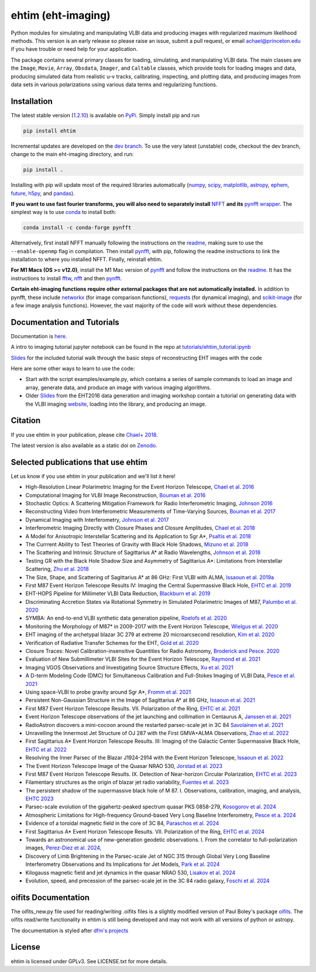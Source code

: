 ehtim (eht-imaging)
===================
.. image:: https://zenodo.org/badge/42943499.svg
   :target: https://zenodo.org/badge/latestdoi/42943499

Python modules for simulating and manipulating VLBI data and producing images with regularized maximum likelihood methods. This version is an early release so please raise an issue, submit a pull request, or email achael@princeton.edu if you have trouble or need help for your application.

The package contains several primary classes for loading, simulating, and manipulating VLBI data. The main classes are the ``Image``, ``Movie``, ``Array``, ``Obsdata``, ``Imager``, and ``Caltable`` classes, which provide tools for loading images and data, producing simulated data from realistic u-v tracks,  calibrating, inspecting, and  plotting data, and producing images from data sets in various polarizations using various data terms and regularizing functions.

Installation
------------

The latest stable version (`1.2.10 <https://github.com/achael/eht-imaging/releases/tag/v1.2.9>`_) is available on `PyPi <https://pypi.org/project/ehtim/>`_. Simply install pip and run

.. code-block:: bash

    pip install ehtim

Incremental updates are developed on the `dev branch <https://github.com/achael/eht-imaging/tree/dev>`_. To use the very latest (unstable) code, checkout the dev branch, change to the main eht-imaging directory, and run:

.. code-block:: bash

    pip install .

Installing with pip will update most of the required libraries automatically (`numpy <http://www.numpy.org/>`_, `scipy <http://www.scipy.org/>`_, `matplotlib <http://www.matplotlib.org/>`_, `astropy <http://www.astropy.org/>`_, `ephem <http://pypi.python.org/pypi/pyephem/>`_, `future <http://pypi.python.org/pypi/future>`_, `h5py <http://www.h5py.org/>`_, and `pandas <http://www.pandas.pydata.org/>`_).

**If you want to use fast fourier transforms, you will also need to separately install** `NFFT <https://github.com/NFFT/nfft>`_ **and its** `pynfft wrapper <https://github.com/ghisvail/pyNFFT/>`__. The simplest way is to use `conda <https://anaconda.org/conda-forge/pynfft/>`__ to install both:


.. code-block:: bash

    conda install -c conda-forge pynfft

Alternatively, first install NFFT manually following the instructions on the `readme <https://github.com/NFFT/nfft>`__, making sure to use the ``--enable-openmp`` flag in compilation. Then install `pynfft <https://github.com/ghisvail/pyNFFT/>`__, with pip, following the readme instructions to link the installation to where you installed NFFT. Finally, reinstall ehtim.

**For M1 Macs (OS >= v12.0)**, install the M1 Mac version of `pynfft <https://github.com/rohandahale/pyNFFT.git>`__ and follow the instructions on the `readme  <https://github.com/rohandahale/pyNFFT.git>`__. It has the instructions to install `fftw <http://www.fftw.org>`_, `nfft <https://github.com/NFFT/nfft>`__ and then `pynfft <https://github.com/rohandahale/pyNFFT.git>`__.

**Certain eht-imaging functions require other external packages that are not automatically installed.** In addition to pynfft, these include  `networkx <https://networkx.github.io/>`_ (for image comparison functions), `requests <http://docs.python-requests.org/en/master/>`_ (for dynamical imaging), and `scikit-image <https://scikit-image.org/>`_ (for a few image analysis functions). However, the vast majority of the code will work without these dependencies.

Documentation and Tutorials
---------------------------
Documentation is  `here <https://achael.github.io/eht-imaging>`_.

A intro to imaging tutorial jupyter notebook can be found in the repo at `tutorials/ehtim_tutorial.ipynb <https://github.com/achael/eht-imaging/blob/main/tutorials/ehtim_tutorial.ipynb>`__

`Slides <https://docs.google.com/presentation/d/1A0y9omYI2ueSUa6_t5reylBhw6eiLwjqDzw-HUOk8Ac/edit?usp=sharing>`__ for the included tutorial walk through the basic steps of reconstructing EHT images with the code

Here are some other ways to learn to use the code:

- Start with the script examples/example.py, which contains a series of sample commands to load an image and array, generate data, and produce an image with various imaging algorithms.

- Older `Slides <https://www.dropbox.com/s/7533ucj8bt54yh7/Bouman_Chael.pdf?dl=0>`__ from the EHT2016 data generation and imaging workshop contain a tutorial on generating data with the VLBI imaging `website <http://vlbiimaging.csail.mit.edu>`_, loading into the library, and producing an image.

Citation
--------------------------------
If you use ehtim in your publication, please cite `Chael+ 2018 <http://adsabs.harvard.edu/abs/2018ApJ...857...23C>`_.

The latest version is also available as a static doi on `Zenodo <https://zenodo.org/badge/latestdoi/42943499>`_.

Selected publications that use ehtim
------------------------------------

Let us know if you use ehtim in your publication and we'll list it here!

- High-Resolution Linear Polarimetric Imaging for the Event Horizon Telescope, `Chael et al. 2016 <https://arxiv.org/abs/1605.06156>`_ 

- Computational Imaging for VLBI Image Reconstruction, `Bouman et al. 2016 <http://www.cv-foundation.org/openaccess/content_cvpr_2016/html/Bouman_Computational_Imaging_for_CVPR_2016_paper.html>`_ 

- Stochastic Optics: A Scattering Mitigation Framework for Radio Interferometric Imaging, `Johnson 2016 <https://arxiv.org/abs/1610.05326>`_ 

- Reconstructing Video from Interferometric Measurements of Time-Varying Sources, `Bouman et al. 2017 <https://arxiv.org/abs/1711.01357>`_  

- Dynamical Imaging with Interferometry, `Johnson et al. 2017 <https://arxiv.org/abs/1711.01286>`_  

- Interferometric Imaging Directly with Closure Phases and Closure Amplitudes, `Chael et al. 2018 <https://arxiv.org/abs/1803.07088>`_

- A Model for Anisotropic Interstellar Scattering and its Application to Sgr A*, `Psaltis et al. 2018 <https://arxiv.org/abs/1805.01242>`_

- The Currrent Ability to Test Theories of Gravity with Black Hole Shadows, `Mizuno et al. 2018 <https://arxiv.org/abs/1804.05812>`_

- The Scattering and Intrinsic Structure of Sagittarius A* at Radio Wavelengths, `Johnson et al. 2018 <https://arxiv.org/abs/18008.08966>`_

- Testing GR with the Black Hole Shadow Size and Asymmetry of Sagittarius A*: Limitations from Interstellar Scattering, `Zhu et al. 2018 <https://arxiv.org/abs/1811.02079>`_

- The Size, Shape, and Scattering of Sagittarius A* at 86 GHz: First VLBI with ALMA, `Issaoun et al. 2019a <https://arxiv.org/abs/1901.06226>`_

- First M87 Event Horizon Telescope Results IV: Imaging the Central Supermassive Black Hole, `EHTC et al. 2019 <https://arxiv.org/abs/1906.11241>`_

- EHT-HOPS Pipeline for Millimeter VLBI Data Reduction, `Blackburn et al. 2019 <https://arxiv.org/pdf/1903.08832>`_

- Discriminating Accretion States via Rotational Symmetry in Simulated Polarimetric Images of M87, `Palumbo et al. 2020 <https://arxiv.org/pdf/2004.01751.pdf>`_

- SYMBA: An end-to-end VLBI synthetic data generation pipeline, `Roelofs et al. 2020 <https://arxiv.org/pdf/2004.01161.pdf>`_

- Monitoring the Morphology of M87* in 2009-2017 with the Event Horizon Telescope, `Wielgus et al. 2020 <https://arxiv.org/pdf/2009.11842>`_

- EHT imaging of the archetypal blazar 3C 279 at extreme 20 microarcsecond resolution, `Kim et al. 2020 <https://www.aanda.org/articles/aa/pdf/2020/08/aa37493-20.pdf>`_

- Verification of Radiative Transfer Schemes for the EHT, `Gold et al. 2020 <https://iopscience.iop.org/article/10.3847/1538-4357/ab96c6/pdf>`_

- Closure Traces: Novel Calibration-insensitive Quantities for Radio Astronomy, `Broderick and Pesce. 2020 <https://iopscience.iop.org/article/10.3847/1538-4357/abbd9d/pdf>`_

- Evaluation of New Submillimeter VLBI Sites for the Event Horizon Telescope, `Raymond et al. 2021 <https://iopscience.iop.org/article/10.3847/1538-3881/abc3c3/pdf>`_

- Imaging VGOS Observations and Investigating Source Structure Effects, `Xu et al. 2021 <https://agupubs.onlinelibrary.wiley.com/doi/10.1029/2020JB021238>`_

- A D-term Modeling Code (DMC) for Simultaneous Calibration and Full-Stokes Imaging of VLBI Data, `Pesce et al. 2021 <https://iopscience.iop.org/article/10.3847/1538-3881/abe3f8/pdf>`_

- Using space-VLBI to probe gravity around Sgr A*, `Fromm et al. 2021 <https://www.aanda.org/articles/aa/pdf/2021/05/aa37335-19.pdf>`_

- Persistent Non-Gaussian Structure in the Image of Sagittarius A* at 86 GHz, `Issaoun et al. 2021 <https://iopscience.iop.org/article/10.3847/1538-4357/ac00b0/pdf>`_

- First M87 Event Horizon Telescope Results. VII. Polarization of the Ring, `EHTC et al. 2021 <https://iopscience.iop.org/article/10.3847/2041-8213/abe71d/pdf>`_

- Event Horizon Telescope observations of the jet launching and collimation in Centaurus A, `Janssen et al. 2021 <https://www.nature.com/articles/s41550-021-01417-w.pdf>`_

- RadioAstron discovers a mini-cocoon around the restarted parsec-scale jet in 3C 84 `Savolainen et al. 2021 <https://arxiv.org/pdf/2111.04481.pdf>`_

- Unravelling the Innermost Jet Structure of OJ 287 with the First GMVA+ALMA Observations, `Zhao et al. 2022 <https://arxiv.org/pdf/2205.00554.pdf>`_

- First Sagittarius A* Event Horizon Telescope Results. III: Imaging of the Galactic Center Supermassive Black Hole, `EHTC et al. 2022 <https://arxiv.org/pdf/2311.09479.pdf>`_

- Resolving the Inner Parsec of the Blazar J1924-2914 with the Event Horizon Telescope, `Issaoun et al. 2022 <https://arxiv.org/pdf/2208.01662.pdf>`_

- The Event Horizon Telescope Image of the Quasar NRAO 530, `Jorstad et al. 2023 <https://arxiv.org/pdf/2302.04622.pdf>`_

- First M87 Event Horizon Telescope Results. IX. Detection of Near-horizon Circular Polarization, `EHTC et al. 2023 <https://arxiv.org/pdf/2311.10976.pdf>`_

- Filamentary structures as the origin of blazar jet radio variability, `Fuentes et al. 2023 <https://arxiv.org/pdf/2311.01861.pdf>`_

- The persistent shadow of the supermassive black hole of M 87. I. Observations, calibration, imaging, and analysis, `EHTC 2023 <https://www.aanda.org/articles/aa/pdf/2024/01/aa47932-23.pdf>`_

- Parsec-scale evolution of the gigahertz-peaked spectrum quasar PKS 0858-279, `Kosogorov et al. 2024 <https://arxiv.org/pdf/2401.03603.pdf>`_

- Atmospheric Limitations for High-frequency Ground-based Very Long Baseline Interferometry, `Pesce et a. 2024 <https://arxiv.org/abs/2404.01482>`_

- Evidence of a toroidal magnetic field in the core of 3C 84, `Paraschos et al. 2024 <https://arxiv.org/abs/2405.00097>`_

- First Sagittarius A* Event Horizon Telescope Results. VII. Polarization of the Ring, `EHTC et al. 2024 <https://iopscience.iop.org/article/10.3847/2041-8213/ad2df0>`_

- Towards an astronomical use of new-generation geodetic observations. I. From the correlator to full-polarization images, `Perez-Diez et al. 2024, <https://arxiv.org/abs/2406.12509>`_

- Discovery of Limb Brightening in the Parsec-scale Jet of NGC 315 through Global Very Long Baseline Interferometry Observations and Its Implications for Jet Models, `Park et al. 2024 <https://arxiv.org/abs/2408.09069>`_

- Kilogauss magnetic field and jet dynamics in the quasar NRAO 530, `Lisakov et al. 2024 <https://arxiv.org/abs/2411.03446>`_

- Evolution, speed, and precession of the parsec-scale jet in the 3C 84 radio galaxy, `Foschi et al. 2024 <https://arxiv.org/pdf/2412.09215>`_

oifits Documentation
--------------------

The oifits_new.py file used for reading/writing .oifits files is a slightly modified version of Paul Boley's package `oifits <http://astro.ins.urfu.ru/pages/~pboley/oifits/>`_.  
The oifits read/write functionality in ehtim is still being developed and may not work with all versions of python or astropy.

The documentation is styled after `dfm's projects <https://github.com/dfm>`_ 

License
-------
ehtim is licensed under GPLv3. See LICENSE.txt for more details.
